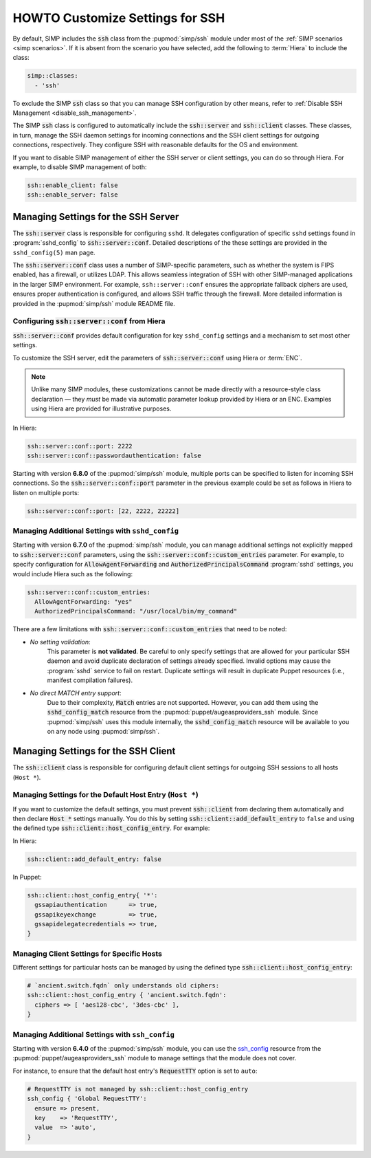 HOWTO Customize Settings for SSH
================================

By default, SIMP includes the :code:`ssh` class from the :pupmod:`simp/ssh` module
under most of the :ref:`SIMP scenarios <simp scenarios>`.  If it is absent
from the scenario you have selected, add the following to :term:`Hiera` to
include the class:

.. code-block:: yaml

   simp::classes:
     - 'ssh'

To exclude the SIMP :code:`ssh` class so that you can manage SSH configuration
by other means, refer to :ref:`Disable SSH Management <disable_ssh_management>`.

The SIMP :code:`ssh` class is configured to automatically include the
:code:`ssh::server` and :code:`ssh::client` classes. These classes, in turn, manage
the SSH daemon settings for incoming connections and the SSH client settings
for outgoing connections, respectively. They configure SSH with reasonable
defaults for the OS and environment.

If you want to disable SIMP management of either the SSH server or client
settings, you can do so through Hiera.  For example, to disable SIMP management
of both:

.. code-block:: yaml

   ssh::enable_client: false
   ssh::enable_server: false


Managing Settings for the SSH Server
------------------------------------

The :code:`ssh::server` class is responsible for configuring ``sshd``.  It delegates
configuration of specific ``sshd`` settings found in :program:`sshd_config` to
:code:`ssh::server::conf`.  Detailed descriptions of the these settings are provided
in the ``sshd_config(5)`` man page.

The :code:`ssh::server::conf` class uses a number of SIMP-specific parameters, such
as whether the system is FIPS enabled, has a firewall, or utilizes LDAP. This
allows seamless integration of SSH with other SIMP-managed applications in the
larger SIMP environment.  For example, ``ssh::server::conf`` ensures the
appropriate fallback ciphers are used, ensures proper authentication is
configured, and allows SSH traffic through the firewall.  More detailed
information is provided in the :pupmod:`simp/ssh` module README file.

Configuring :code:`ssh::server::conf` from Hiera
^^^^^^^^^^^^^^^^^^^^^^^^^^^^^^^^^^^^^^^^^^^^^^^^

:code:`ssh::server::conf` provides default configuration for key ``sshd_config``
settings and a mechanism to set most other settings.

To customize the SSH server, edit the parameters of :code:`ssh::server::conf` using
Hiera or :term:`ENC`.

.. NOTE::

   Unlike many SIMP modules, these customizations cannot be made
   directly with a resource-style class declaration ― they *must* be
   made via automatic parameter lookup provided by Hiera or an ENC.
   Examples using Hiera are provided for illustrative purposes.

In Hiera:

.. code-block:: yaml

   ssh::server::conf::port: 2222
   ssh::server::conf::passwordauthentication: false

Starting with version **6.8.0** of the :pupmod:`simp/ssh` module, multiple ports
can be specified to listen for incoming SSH connections. So the
:code:`ssh::server::conf::port` parameter in the previous example could be set
as follows in Hiera to listen on multiple ports:

.. code-block:: yaml

   ssh::server::conf::port: [22, 2222, 22222]

Managing Additional Settings with ``sshd_config``
^^^^^^^^^^^^^^^^^^^^^^^^^^^^^^^^^^^^^^^^^^^^^^^^^

Starting with version **6.7.0** of the :pupmod:`simp/ssh` module, you can manage
additional settings not explicitly mapped to :code:`ssh::server::conf` parameters,
using the :code:`ssh::server::conf::custom_entries` parameter.  For example, to specify
configuration for :code:`AllowAgentForwarding` and :code:`AuthorizedPrincipalsCommand`
:program:`sshd` settings, you would include Hiera such as the following:

.. code-block:: yaml

  ssh::server::conf::custom_entries:
    AllowAgentForwarding: "yes"
    AuthorizedPrincipalsCommand: "/usr/local/bin/my_command"

There are a few limitations with :code:`ssh::server::conf::custom_entries` that
need to be noted:

* *No setting validation*:
    This parameter is **not validated**. Be careful to only specify settings
    that are allowed for your particular SSH daemon and avoid duplicate
    declaration of settings already specified.  Invalid options may cause the
    :program:`sshd` service to fail on restart. Duplicate settings will result in
    duplicate Puppet resources (i.e., manifest compilation failures).

* *No direct MATCH entry support*:
     Due to their complexity, :code:`Match` entries are not supported.  However,
     you can add them using the :code:`sshd_config_match` resource from the
     :pupmod:`puppet/augeasproviders_ssh` module.  Since :pupmod:`simp/ssh` uses
     this module internally, the :code:`sshd_config_match` resource will be
     available to you on any node using :pupmod:`simp/ssh`.


Managing Settings for the SSH Client
------------------------------------

The :code:`ssh::client` class is responsible for configuring default client settings
for outgoing SSH sessions to all hosts (``Host *``).


Managing Settings for the Default Host Entry (``Host *``)
^^^^^^^^^^^^^^^^^^^^^^^^^^^^^^^^^^^^^^^^^^^^^^^^^^^^^^^^^

If you want to customize the default settings, you must prevent :code:`ssh::client`
from declaring them automatically and then declare :code:`Host *` settings manually.
You do this by setting :code:`ssh::client::add_default_entry` to ``false`` and
using the defined type :code:`ssh::client::host_config_entry`.  For example:

In Hiera:

.. code-block:: yaml

   ssh::client::add_default_entry: false

In Puppet:

.. code-block:: puppet

   ssh::client::host_config_entry{ '*':
     gssapiauthentication      => true,
     gssapikeyexchange         => true,
     gssapidelegatecredentials => true,
   }


Managing Client Settings for Specific Hosts
^^^^^^^^^^^^^^^^^^^^^^^^^^^^^^^^^^^^^^^^^^^

Different settings for particular hosts can be managed by using the defined
type :code:`ssh::client::host_config_entry`:

.. code-block:: puppet

   # `ancient.switch.fqdn` only understands old ciphers:
   ssh::client::host_config_entry { 'ancient.switch.fqdn':
     ciphers => [ 'aes128-cbc', '3des-cbc' ],
   }


Managing Additional Settings with ``ssh_config``
^^^^^^^^^^^^^^^^^^^^^^^^^^^^^^^^^^^^^^^^^^^^^^^^

Starting with version **6.4.0** of the :pupmod:`simp/ssh` module, you can use the
`ssh_config`_ resource from the :pupmod:`puppet/augeasproviders_ssh` module to
manage settings that the module does not cover.

For instance, to ensure that the default host entry's :code:`RequestTTY` option is
set to ``auto``:

.. code-block:: puppet

   # RequestTTY is not managed by ssh::client::host_config_entry
   ssh_config { 'Global RequestTTY':
     ensure => present,
     key    => 'RequestTTY',
     value  => 'auto',
   }

.. _ssh_config: https://github.com/hercules-team/augeasproviders_ssh/blob/master/README.md
